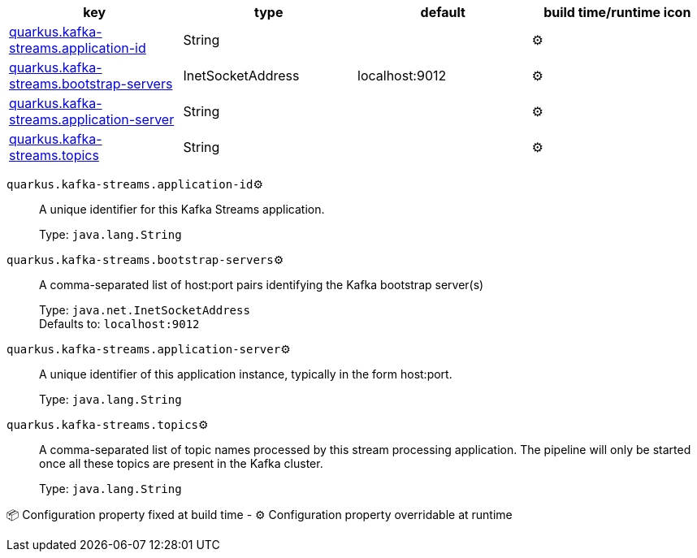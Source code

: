 |===
|key|type|default|build time/runtime icon

|<<quarkus.kafka-streams.application-id, quarkus.kafka-streams.application-id>>
|String 
|
| ⚙️

|<<quarkus.kafka-streams.bootstrap-servers, quarkus.kafka-streams.bootstrap-servers>>
|InetSocketAddress 
|localhost:9012
| ⚙️

|<<quarkus.kafka-streams.application-server, quarkus.kafka-streams.application-server>>
|String 
|
| ⚙️

|<<quarkus.kafka-streams.topics, quarkus.kafka-streams.topics>>
|String 
|
| ⚙️
|===


[[quarkus.kafka-streams.application-id]]
`quarkus.kafka-streams.application-id`⚙️:: A unique identifier for this Kafka Streams application.
+
Type: `java.lang.String` +



[[quarkus.kafka-streams.bootstrap-servers]]
`quarkus.kafka-streams.bootstrap-servers`⚙️:: A comma-separated list of host:port pairs identifying the Kafka bootstrap server(s)
+
Type: `java.net.InetSocketAddress` +
Defaults to: `localhost:9012` +



[[quarkus.kafka-streams.application-server]]
`quarkus.kafka-streams.application-server`⚙️:: A unique identifier of this application instance, typically in the form host:port.
+
Type: `java.lang.String` +



[[quarkus.kafka-streams.topics]]
`quarkus.kafka-streams.topics`⚙️:: A comma-separated list of topic names processed by this stream processing application. The pipeline will only be started once all these topics are present in the Kafka cluster.
+
Type: `java.lang.String` +



📦 Configuration property fixed at build time - ⚙️️ Configuration property overridable at runtime 

